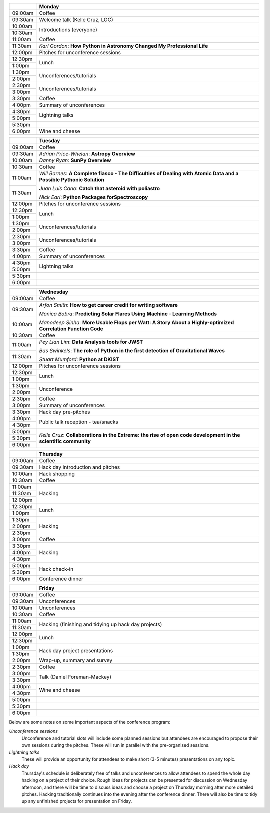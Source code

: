 .. title: PyAstro 2018 schedule

.. table::
  :widths: 10, 100

  +---------+------------------------------------------------------------------------+
  |         |Monday                                                                  |
  +=========+========================================================================+
  |09:00am  |Coffee                                                                  |
  +---------+------------------------------------------------------------------------+
  |09:30am  |Welcome talk (Kelle Cruz, LOC)                                          |
  +---------+------------------------------------------------------------------------+
  |10:00am  |Introductions (everyone)                                                |
  +---------+                                                                        |
  |10:30am  |                                                                        |
  +---------+------------------------------------------------------------------------+
  |11:00am  |Coffee                                                                  |
  +---------+------------------------------------------------------------------------+
  |11:30am  |*Karl Gordon*: **How Python in Astronomy Changed My Professional Life** |
  +---------+------------------------------------------------------------------------+
  |12:00pm  |Pitches for unconference sessions                                       |
  +---------+------------------------------------------------------------------------+
  |12:30pm  |Lunch                                                                   |
  +---------+                                                                        |
  |1:00pm   |                                                                        |
  +---------+------------------------------------------------------------------------+
  |1:30pm   |Unconferences/tutorials                                                 |
  +---------+                                                                        |
  |2:00pm   |                                                                        |
  +---------+------------------------------------------------------------------------+
  |2:30pm   |Unconferences/tutorials                                                 |
  +---------+                                                                        |
  |3:00pm   |                                                                        |
  +---------+------------------------------------------------------------------------+
  |3:30pm   |Coffee                                                                  |
  +---------+------------------------------------------------------------------------+
  |4:00pm   |Summary of unconferences                                                |
  +---------+------------------------------------------------------------------------+
  |4:30pm   |Lightning talks                                                         |
  +---------+                                                                        |
  |5:00pm   |                                                                        |
  +---------+------------------------------------------------------------------------+
  |5:30pm   |                                                                        |
  +---------+------------------------------------------------------------------------+
  |6:00pm   |Wine and cheese                                                         |
  +---------+------------------------------------------------------------------------+

.. table::
  :widths: 10, 100

  +---------+---------------------------------------------------------------------------------------------------+
  |         |Tuesday                                                                                            |
  +=========+===================================================================================================+
  |09:00am  |Coffee                                                                                             |
  +---------+---------------------------------------------------------------------------------------------------+
  |09:30am  |*Adrian Price-Whelan*: **Astropy Overview**                                                        |
  |         |                                                                                                   |
  |         |                                                                                                   |
  +---------+---------------------------------------------------------------------------------------------------+
  |10:00am  |*Danny Ryan*: **SunPy Overview**                                                                   |
  |         |                                                                                                   |
  +---------+---------------------------------------------------------------------------------------------------+
  |10:30am  |Coffee                                                                                             |
  +---------+---------------------------------------------------------------------------------------------------+
  |11:00am  |*Will Barnes*: **A Complete fiasco - The Difficulties of Dealing with Atomic Data and a Possible   |
  |         |Pythonic Solution**                                                                                |
  |         |                                                                                                   |
  +---------+*Juan Luis Cano*: **Catch that asteroid with poliastro**                                           |
  |11:30am  |                                                                                                   |
  |         |*Nick Earl*: **Python Packages forSpectroscopy**                                                   |
  +---------+---------------------------------------------------------------------------------------------------+
  |12:00pm  |Pitches for unconference sessions                                                                  |
  |         |                                                                                                   |
  +---------+---------------------------------------------------------------------------------------------------+
  |12:30pm  |Lunch                                                                                              |
  +---------+                                                                                                   |
  |1:00pm   |                                                                                                   |
  +---------+---------------------------------------------------------------------------------------------------+
  |1:30pm   |Unconferences/tutorials                                                                            |
  +---------+                                                                                                   |
  |2:00pm   |                                                                                                   |
  +---------+---------------------------------------------------------------------------------------------------+
  |2:30pm   |Unconferences/tutorials                                                                            |
  +---------+                                                                                                   |
  |3:00pm   |                                                                                                   |
  +---------+---------------------------------------------------------------------------------------------------+
  |3:30pm   |Coffee                                                                                             |
  +---------+---------------------------------------------------------------------------------------------------+
  |4:00pm   |Summary of unconferences                                                                           |
  |         |                                                                                                   |
  +---------+---------------------------------------------------------------------------------------------------+
  |4:30pm   |Lightning talks                                                                                    |
  +---------+                                                                                                   +
  |5:00pm   |                                                                                                   |
  +---------+---------------------------------------------------------------------------------------------------+
  |5:30pm   |                                                                                                   |
  +---------+---------------------------------------------------------------------------------------------------+
  |6:00pm   |                                                                                                   |
  +---------+---------------------------------------------------------------------------------------------------+

.. table::
  :widths: 10, 100

  +---------+-----------------------------------------------------------------------------------------------+
  |         |Wednesday                                                                                      |
  |         |                                                                                               |
  +=========+===============================================================================================+
  |09:00am  |Coffee                                                                                         |
  +---------+-----------------------------------------------------------------------------------------------+
  |09:30am  |*Arfon Smith*: **How to get career credit for writing software**                               |
  |         |                                                                                               |
  |         |*Monica Bobra*: **Predicting Solar Flares Using Machine - Learning Methods**                   |
  +---------+                                                                                               +
  |10:00am  |*Manodeep Sinha*: **More Usable Flops per Watt: A Story About a Highly-optimized Correlation   |
  |         |Function Code**                                                                                |
  +---------+-----------------------------------------------------------------------------------------------+
  |10:30am  |Coffee                                                                                         |
  +---------+-----------------------------------------------------------------------------------------------+
  |11:00am  |*Pey Lian Lim*: **Data Analysis tools for JWST**                                               |
  |         |                                                                                               |
  |         |*Bas Swinkels*: **The role of Python in the first detection of Gravitational Waves**           |
  +---------+                                                                                               |
  |11:30am  |*Stuart Mumford*: **Python at DKIST**                                                          |
  +---------+-----------------------------------------------------------------------------------------------+
  |12:00pm  |Pitches for unconference                                                                       |
  |         |sessions                                                                                       |
  +---------+-----------------------------------------------------------------------------------------------+
  |12:30pm  |Lunch                                                                                          |
  +---------+                                                                                               |
  |1:00pm   |                                                                                               |
  +---------+-----------------------------------------------------------------------------------------------+
  |1:30pm   |Unconference                                                                                   |
  +---------+                                                                                               |
  |2:00pm   |                                                                                               |
  +---------+-----------------------------------------------------------------------------------------------+
  |2:30pm   |Coffee                                                                                         |
  +---------+-----------------------------------------------------------------------------------------------+
  |3:00pm   |Summary of unconferences                                                                       |
  +---------+-----------------------------------------------------------------------------------------------+
  |3:30pm   |Hack day pre-pitches                                                                           |
  +---------+-----------------------------------------------------------------------------------------------+
  |4:00pm   |Public talk reception -                                                                        |
  |         |tea/snacks                                                                                     |
  +---------+                                                                                               |
  |4:30pm   |                                                                                               |
  +---------+-----------------------------------------------------------------------------------------------+
  |5:00pm   |*Kelle Cruz*: **Collaborations in the Extreme: the rise of open code development in the        |
  +---------+scientific community**                                                                         |
  |5:30pm   |                                                                                               |
  +---------+                                                                                               +
  |6:00pm   |                                                                                               |
  +---------+-----------------------------------------------------------------------------------------------+

.. table::
  :widths: 10, 100

  +---------+-----------------------------+
  |         |Thursday                     |
  +=========+=============================+
  |09:00am  |Coffee                       |
  +---------+-----------------------------+
  |09:30am  |Hack day introduction and    |
  |         |pitches                      |
  +---------+-----------------------------+
  |10:00am  |Hack shopping                |
  +---------+-----------------------------+
  |10:30am  |Coffee                       |
  +---------+-----------------------------+
  |11:00am  |Hacking                      |
  +---------+                             |
  |11:30am  |                             |
  +---------+                             +
  |12:00pm  |                             |
  +---------+-----------------------------+
  |12:30pm  |Lunch                        |
  +---------+                             +
  |1:00pm   |                             |
  +---------+-----------------------------+
  |1:30pm   |Hacking                      |
  +---------+                             +
  |2:00pm   |                             |
  +---------+                             +
  |2:30pm   |                             |
  +---------+-----------------------------+
  |3:00pm   |Coffee                       |
  +---------+-----------------------------+
  |3:30pm   |Hacking                      |
  +---------+                             +
  |4:00pm   |                             |
  +---------+                             |
  |4:30pm   |                             |
  +---------+-----------------------------+
  |5:00pm   |Hack check-in                |
  +---------+                             +
  |5:30pm   |                             |
  +---------+-----------------------------+
  |6:00pm   |Conference dinner            |
  +---------+-----------------------------+

.. table::
  :widths: 10, 100

  +---------+---------------------------------------------+
  |         |Friday                                       |
  +=========+=============================================+
  |09:00am  |Coffee                                       |
  +---------+---------------------------------------------+
  |09:30am  |Unconferences                                |
  +---------+---------------------------------------------+
  |10:00am  |Unconferences                                |
  +---------+---------------------------------------------+
  |10:30am  |Coffee                                       |
  +---------+---------------------------------------------+
  |11:00am  |Hacking (finishing and tidying up hack day   |
  +---------+projects)                                    |
  |11:30am  |                                             |
  +---------+---------------------------------------------+
  |12:00pm  |Lunch                                        |
  +---------+                                             |
  |12:30pm  |                                             |
  +---------+---------------------------------------------+
  |1:00pm   |Hack day project presentations               |
  +---------+                                             |
  |1:30pm   |                                             |
  +---------+---------------------------------------------+
  |2:00pm   |Wrap-up, summary and survey                  |
  +---------+---------------------------------------------+
  |2:30pm   |Coffee                                       |
  +---------+---------------------------------------------+
  |3:00pm   |Talk (Daniel Foreman-Mackey)                 |
  +---------+                                             |
  |3:30pm   |                                             |
  +---------+---------------------------------------------+
  |4:00pm   |Wine and cheese                              |
  +---------+                                             |
  |4:30pm   |                                             |
  +---------+---------------------------------------------+
  |5:00pm   |                                             |
  +---------+---------------------------------------------+
  |5:30pm   |                                             |
  +---------+---------------------------------------------+
  |6:00pm   |                                             |
  +---------+---------------------------------------------+

..
   The full list of talk titles and abstracts can be found here. **PUT A LINK HERE**

Below are some notes on some important aspects of the conference program:

*Unconference sessions*
  Unconference and tutorial slots will include some planned sessions but attendees are encouraged to propose their own sessions during the pitches.
  These will run in parallel with the pre-organised sessions.

*Lightning talks*
  These will provide an opportunity for attendees to make short (3-5 minutes) presentations on any topic.

*Hack day*
  Thursday's schedule is deliberately free of talks and unconferences to allow attendees to spend the whole day hacking on a project of their choice.
  Rough ideas for projects can be presented for discussion on Wednesday afternoon, and there will be time to discuss ideas and choose a project on Thursday morning after more detailed pitches.
  Hacking traditionally continues into the evening after the conference dinner.
  There will also be time to tidy up any unfinished projects for presentation on Friday.
